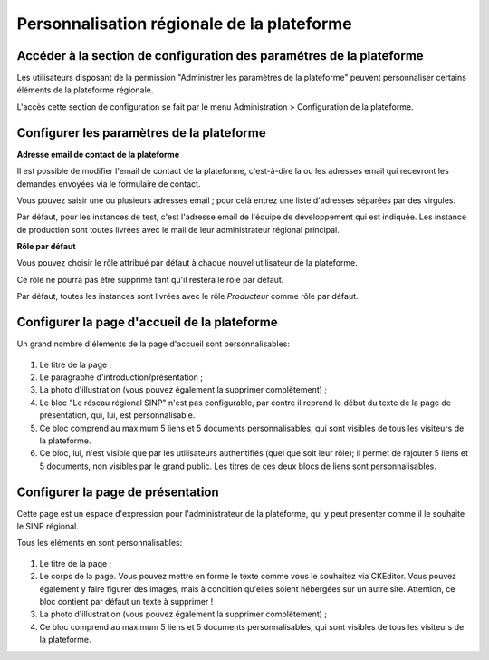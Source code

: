 Personnalisation régionale de la plateforme
===========================================

.. Accéder à la section de configuration des paramétres de la plateforme

Accéder à la section de configuration des paramétres de la plateforme
---------------------------------------------------------------------

Les utilisateurs disposant de la permission "Administrer les paramètres de
la plateforme" peuvent personnaliser certains éléments de la plateforme régionale.

L'accès cette section de configuration se fait par le menu
Administration > Configuration de la plateforme.

.. Configurer les paramètres de la plateforme

Configurer les paramètres de la plateforme
------------------------------------------

**Adresse email de contact de la plateforme**

Il est possible de modifier l'email de contact de la plateforme, c'est-à-dire la ou les adresses email
qui recevront les demandes envoyées via le formulaire de contact.

Vous pouvez saisir une ou plusieurs adresses email ; pour celà entrez une liste d'adresses
séparées par des virgules.

Par défaut, pour les instances de test, c'est l'adresse email de l'équipe de développement qui est indiquée.
Les instance de production sont toutes livrées avec le mail de leur administrateur régional principal.

**Rôle par défaut**

Vous pouvez choisir le rôle attribué par défaut à chaque nouvel utilisateur de la plateforme.

Ce rôle ne pourra pas être supprimé tant qu'il restera le rôle par défaut.

Par défaut, toutes les instances sont livrées avec le rôle *Producteur* comme rôle par défaut.

.. Configurer la page d'accueil de la plateforme

Configurer la page d'accueil de la plateforme
---------------------------------------------

Un grand nombre d'éléments de la page d'accueil sont personnalisables:

 .. image:: ../images/parametres-homepage.png

1. Le titre de la page ;

2. Le paragraphe d'introduction/présentation ;

3. La photo d'illustration (vous pouvez également la supprimer complètement) ;

4. Le bloc "Le réseau régional SINP" n'est pas configurable, par contre il reprend le début du
   texte de la page de présentation, qui, lui, est personnalisable.

5. Ce bloc comprend au maximum 5 liens et 5 documents personnalisables, qui sont visibles de tous les visiteurs de
   la plateforme.

6. Ce bloc, lui, n'est visible que par les utilisateurs authentifiés (quel que soit leur rôle); il permet de
   rajouter 5 liens et 5 documents, non visibles par le grand public.
   Les titres de ces deux blocs de liens sont personnalisables.

.. Configurer la page d'accueil de la plateforme

Configurer la page de présentation
----------------------------------

Cette page est un espace d'expression pour l'administrateur de la plateforme, qui
y peut présenter comme il le souhaite le SINP régional.

Tous les éléments en sont personnalisables:

 .. image:: ../images/parametres-presentation.png

1. Le titre de la page ;

2. Le corps de la page. Vous pouvez mettre en forme le texte comme vous le souhaitez via CKEditor.
   Vous pouvez également y faire figurer des images, mais à condition qu'elles soient hébergées sur un autre site.
   Attention, ce bloc contient par défaut un texte à supprimer !

3. La photo d'illustration (vous pouvez également la supprimer complètement) ;

4. Ce bloc comprend au maximum 5 liens et 5 documents personnalisables, qui sont visibles de tous les visiteurs de
   la plateforme.
